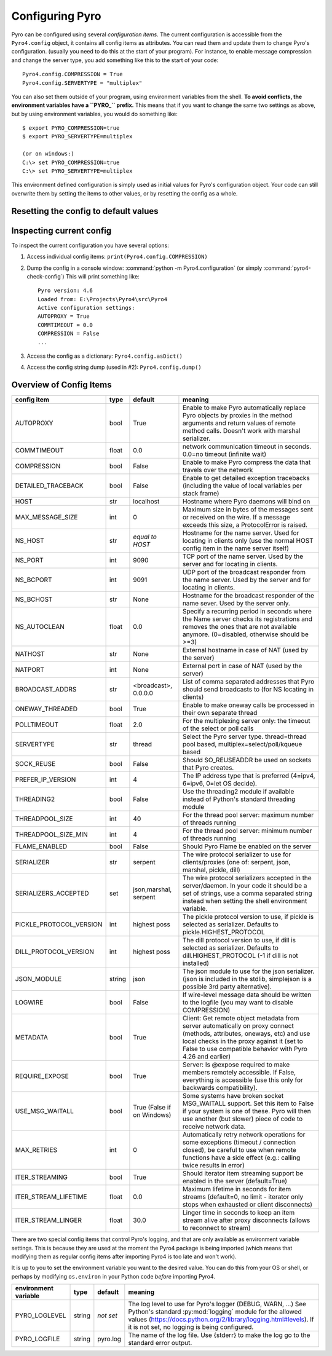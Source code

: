.. index:: configuration

****************
Configuring Pyro
****************

Pyro can be configured using several *configuration items*.
The current configuration is accessible from the ``Pyro4.config`` object, it contains all config items as attributes.
You can read them and update them to change Pyro's configuration.
(usually you need to do this at the start of your program).
For instance, to enable message compression and change the server type, you add something like this to the start of your code::

  Pyro4.config.COMPRESSION = True
  Pyro4.config.SERVERTYPE = "multiplex"

.. index::
    double: configuration; environment variables

You can also set them outside of your program, using environment variables from the shell.
**To avoid conflicts, the environment variables have a ``PYRO_`` prefix.** This means that if you want
to change the same two settings as above, but by using environment variables, you would do something like::

    $ export PYRO_COMPRESSION=true
    $ export PYRO_SERVERTYPE=multiplex

    (or on windows:)
    C:\> set PYRO_COMPRESSION=true
    C:\> set PYRO_SERVERTYPE=multiplex

This environment defined configuration is simply used as initial values for Pyro's configuration object.
Your code can still overwrite them by setting the items to other values, or by resetting the config as a whole.


.. index:: reset config to default

Resetting the config to default values
--------------------------------------

.. method:: Pyro4.config.reset([useenvironment=True])

    Resets the configuration items to their builtin default values.
    If `useenvironment` is True, it will overwrite builtin config items with any values set
    by environment variables. If you don't trust your environment, it may be a good idea
    to reset the config items to just the builtin defaults (ignoring any environment variables)
    by calling this method with `useenvironment` set to False.
    Do this before using any other part of the Pyro library.


.. index:: current config, pyro4-check-config

Inspecting current config
-------------------------

To inspect the current configuration you have several options:

1. Access individual config items: ``print(Pyro4.config.COMPRESSION)``
2. Dump the config in a console window: :command:`python -m Pyro4.configuration` (or simply :command:`pyro4-check-config`)
   This will print something like::

        Pyro version: 4.6
        Loaded from: E:\Projects\Pyro4\src\Pyro4
        Active configuration settings:
        AUTOPROXY = True
        COMMTIMEOUT = 0.0
        COMPRESSION = False
        ...

3. Access the config as a dictionary: ``Pyro4.config.asDict()``
4. Access the config string dump (used in #2): ``Pyro4.config.dump()``


.. index:: configuration items

.. _config-items:

Overview of Config Items
------------------------

======================= ======= ============== =======
config item             type    default        meaning
======================= ======= ============== =======
AUTOPROXY               bool    True           Enable to make Pyro automatically replace Pyro objects by proxies in the method arguments and return values of remote method calls. Doesn't work with marshal serializer.
COMMTIMEOUT             float   0.0            network communication timeout in seconds. 0.0=no timeout (infinite wait)
COMPRESSION             bool    False          Enable to make Pyro compress the data that travels over the network
DETAILED_TRACEBACK      bool    False          Enable to get detailed exception tracebacks (including the value of local variables per stack frame)
HOST                    str     localhost      Hostname where Pyro daemons will bind on
MAX_MESSAGE_SIZE        int     0              Maximum size in bytes of the messages sent or received on the wire. If a message exceeds this size, a ProtocolError is raised.
NS_HOST                 str     *equal to      Hostname for the name server. Used for locating in clients only (use the normal HOST config item in the name server itself)
                                HOST*
NS_PORT                 int     9090           TCP port of the name server. Used by the server and for locating in clients.
NS_BCPORT               int     9091           UDP port of the broadcast responder from the name server. Used by the server and for locating in clients.
NS_BCHOST               str     None           Hostname for the broadcast responder of the name sever. Used by the server only.
NS_AUTOCLEAN            float   0.0            Specify a recurring period in seconds where the Name server checks its registrations and removes the ones that are not available anymore. (0=disabled, otherwise should be >=3)
NATHOST                 str     None           External hostname in case of NAT (used by the server)
NATPORT                 int     None           External port in case of NAT (used by the server)
BROADCAST_ADDRS         str     <broadcast>,   List of comma separated addresses that Pyro should send broadcasts to (for NS locating in clients)
                                0.0.0.0
ONEWAY_THREADED         bool    True           Enable to make oneway calls be processed in their own separate thread
POLLTIMEOUT             float   2.0            For the multiplexing server only: the timeout of the select or poll calls
SERVERTYPE              str     thread         Select the Pyro server type. thread=thread pool based, multiplex=select/poll/kqueue based
SOCK_REUSE              bool    False          Should SO_REUSEADDR be used on sockets that Pyro creates.
PREFER_IP_VERSION       int     4              The IP address type that is preferred (4=ipv4, 6=ipv6, 0=let OS decide).
THREADING2              bool    False          Use the threading2 module if available instead of Python's standard threading module
THREADPOOL_SIZE         int     40             For the thread pool server: maximum number of threads running
THREADPOOL_SIZE_MIN     int     4              For the thread pool server: minimum number of threads running
FLAME_ENABLED           bool    False          Should Pyro Flame be enabled on the server
SERIALIZER              str     serpent        The wire protocol serializer to use for clients/proxies (one of: serpent, json, marshal, pickle, dill)
SERIALIZERS_ACCEPTED    set     json,marshal,  The wire protocol serializers accepted in the server/daemon. In your code it should be a set of strings,
                                serpent        use a comma separated string instead when setting the shell environment variable.
PICKLE_PROTOCOL_VERSION int     highest poss   The pickle protocol version to use, if pickle is selected as serializer. Defaults to pickle.HIGHEST_PROTOCOL
DILL_PROTOCOL_VERSION   int     highest poss   The dill protocol version to use, if dill is selected as serializer. Defaults to dill.HIGHEST_PROTOCOL (-1 if dill is not installed)
JSON_MODULE             string  json           The json module to use for the json serializer. (json is included in the stdlib, simplejson is a possible 3rd party alternative).
LOGWIRE                 bool    False          If wire-level message data should be written to the logfile (you may want to disable COMPRESSION)
METADATA                bool    True           Client: Get remote object metadata from server automatically on proxy connect (methods, attributes, oneways, etc) and use local checks in the proxy against it (set to False to use compatible behavior with Pyro 4.26 and earlier)
REQUIRE_EXPOSE          bool    True           Server: Is @expose required to make members remotely accessible. If False, everything is accessible (use this only for backwards compatibility).
USE_MSG_WAITALL         bool    True (False if Some systems have broken socket MSG_WAITALL support. Set this item to False if your system is one of these. Pyro will then use another (but slower) piece of code to receive network data.
                                on Windows)
MAX_RETRIES             int     0              Automatically retry network operations for some exceptions (timeout / connection closed), be careful to use when remote functions have a side effect (e.g.: calling twice results in error)
ITER_STREAMING          bool    True           Should iterator item streaming support be enabled in the server (default=True)
ITER_STREAM_LIFETIME    float   0.0            Maximum lifetime in seconds for item streams (default=0, no limit - iterator only stops when exhausted or client disconnects)
ITER_STREAM_LINGER      float   30.0           Linger time in seconds to keep an item stream alive after proxy disconnects (allows to reconnect to stream)
======================= ======= ============== =======

.. index::
    double: configuration items; logging

There are two special config items that control Pyro's logging, and that are only available as environment variable settings.
This is because they are used at the moment the Pyro4 package is being imported
(which means that modifying them as regular config items after importing Pyro4 is too late and won't work).

It is up to you to set the environment variable you want to the desired value. You can do this from your OS or shell,
or perhaps by modifying ``os.environ`` in your Python code *before* importing Pyro4.


======================= ======= ============== =======
environment variable    type    default        meaning
======================= ======= ============== =======
PYRO_LOGLEVEL           string  *not set*      The log level to use for Pyro's logger (DEBUG, WARN, ...) See Python's standard :py:mod:`logging` module for the allowed values (https://docs.python.org/2/library/logging.html#levels). If it is not set, no logging is being configured.
PYRO_LOGFILE            string  pyro.log       The name of the log file. Use {stderr} to make the log go to the standard error output.
======================= ======= ============== =======
